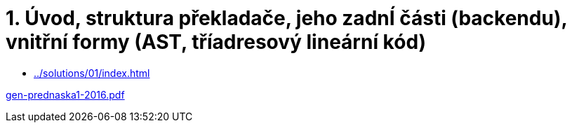 = 1. Úvod, struktura překladače, jeho zadnÍ části (backendu), vnitřní formy (AST, tříadresový lineární kód) 
:imagesdir: ../../media/lectures/01


* xref:../solutions/01/index#[]

link:{imagesdir}/gen-prednaska1-2016.pdf[gen-prednaska1-2016.pdf]
